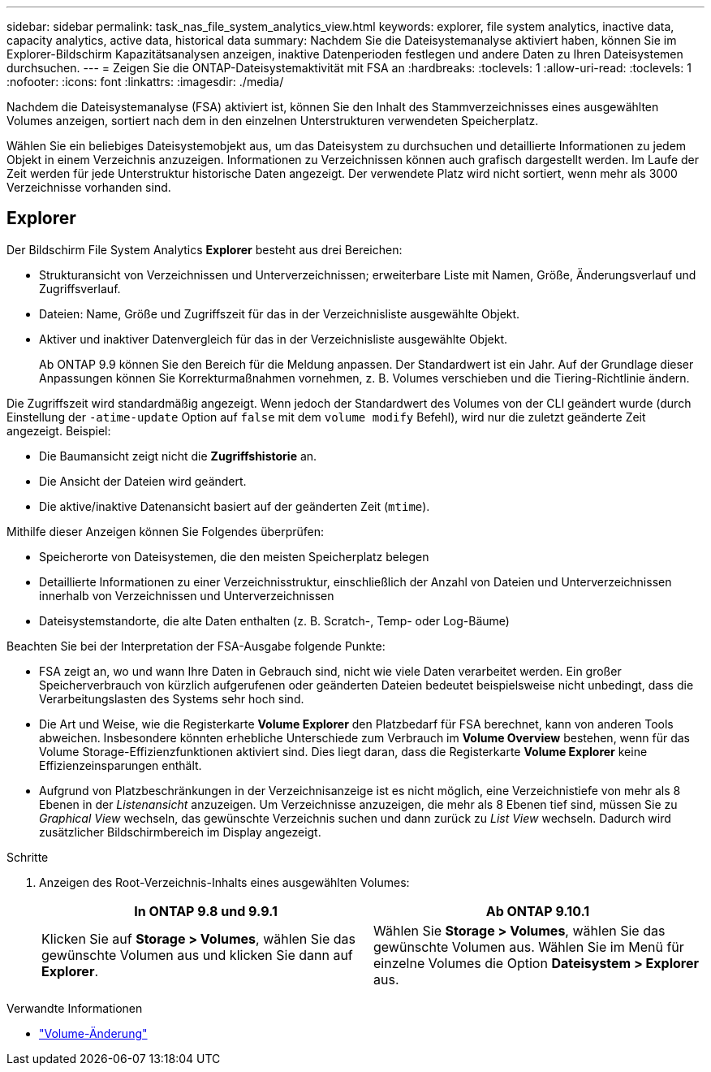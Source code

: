 ---
sidebar: sidebar 
permalink: task_nas_file_system_analytics_view.html 
keywords: explorer, file system analytics, inactive data, capacity analytics, active data, historical data 
summary: Nachdem Sie die Dateisystemanalyse aktiviert haben, können Sie im Explorer-Bildschirm Kapazitätsanalysen anzeigen, inaktive Datenperioden festlegen und andere Daten zu Ihren Dateisystemen durchsuchen. 
---
= Zeigen Sie die ONTAP-Dateisystemaktivität mit FSA an
:hardbreaks:
:toclevels: 1
:allow-uri-read: 
:toclevels: 1
:nofooter: 
:icons: font
:linkattrs: 
:imagesdir: ./media/


[role="lead"]
Nachdem die Dateisystemanalyse (FSA) aktiviert ist, können Sie den Inhalt des Stammverzeichnisses eines ausgewählten Volumes anzeigen, sortiert nach dem in den einzelnen Unterstrukturen verwendeten Speicherplatz.

Wählen Sie ein beliebiges Dateisystemobjekt aus, um das Dateisystem zu durchsuchen und detaillierte Informationen zu jedem Objekt in einem Verzeichnis anzuzeigen. Informationen zu Verzeichnissen können auch grafisch dargestellt werden. Im Laufe der Zeit werden für jede Unterstruktur historische Daten angezeigt. Der verwendete Platz wird nicht sortiert, wenn mehr als 3000 Verzeichnisse vorhanden sind.



== Explorer

Der Bildschirm File System Analytics *Explorer* besteht aus drei Bereichen:

* Strukturansicht von Verzeichnissen und Unterverzeichnissen; erweiterbare Liste mit Namen, Größe, Änderungsverlauf und Zugriffsverlauf.
* Dateien: Name, Größe und Zugriffszeit für das in der Verzeichnisliste ausgewählte Objekt.
* Aktiver und inaktiver Datenvergleich für das in der Verzeichnisliste ausgewählte Objekt.
+
Ab ONTAP 9.9 können Sie den Bereich für die Meldung anpassen. Der Standardwert ist ein Jahr. Auf der Grundlage dieser Anpassungen können Sie Korrekturmaßnahmen vornehmen, z. B. Volumes verschieben und die Tiering-Richtlinie ändern.



Die Zugriffszeit wird standardmäßig angezeigt. Wenn jedoch der Standardwert des Volumes von der CLI geändert wurde (durch Einstellung der `-atime-update` Option auf `false` mit dem `volume modify` Befehl), wird nur die zuletzt geänderte Zeit angezeigt. Beispiel:

* Die Baumansicht zeigt nicht die *Zugriffshistorie* an.
* Die Ansicht der Dateien wird geändert.
* Die aktive/inaktive Datenansicht basiert auf der geänderten Zeit (`mtime`).


Mithilfe dieser Anzeigen können Sie Folgendes überprüfen:

* Speicherorte von Dateisystemen, die den meisten Speicherplatz belegen
* Detaillierte Informationen zu einer Verzeichnisstruktur, einschließlich der Anzahl von Dateien und Unterverzeichnissen innerhalb von Verzeichnissen und Unterverzeichnissen
* Dateisystemstandorte, die alte Daten enthalten (z. B. Scratch-, Temp- oder Log-Bäume)


Beachten Sie bei der Interpretation der FSA-Ausgabe folgende Punkte:

* FSA zeigt an, wo und wann Ihre Daten in Gebrauch sind, nicht wie viele Daten verarbeitet werden. Ein großer Speicherverbrauch von kürzlich aufgerufenen oder geänderten Dateien bedeutet beispielsweise nicht unbedingt, dass die Verarbeitungslasten des Systems sehr hoch sind.
* Die Art und Weise, wie die Registerkarte *Volume Explorer* den Platzbedarf für FSA berechnet, kann von anderen Tools abweichen. Insbesondere könnten erhebliche Unterschiede zum Verbrauch im *Volume Overview* bestehen, wenn für das Volume Storage-Effizienzfunktionen aktiviert sind. Dies liegt daran, dass die Registerkarte *Volume Explorer* keine Effizienzeinsparungen enthält.
* Aufgrund von Platzbeschränkungen in der Verzeichnisanzeige ist es nicht möglich, eine Verzeichnistiefe von mehr als 8 Ebenen in der _Listenansicht_ anzuzeigen. Um Verzeichnisse anzuzeigen, die mehr als 8 Ebenen tief sind, müssen Sie zu _Graphical View_ wechseln, das gewünschte Verzeichnis suchen und dann zurück zu _List View_ wechseln. Dadurch wird zusätzlicher Bildschirmbereich im Display angezeigt.


.Schritte
. Anzeigen des Root-Verzeichnis-Inhalts eines ausgewählten Volumes:
+
[cols="2"]
|===
| In ONTAP 9.8 und 9.9.1 | Ab ONTAP 9.10.1 


| Klicken Sie auf *Storage > Volumes*, wählen Sie das gewünschte Volumen aus und klicken Sie dann auf *Explorer*. | Wählen Sie *Storage > Volumes*, wählen Sie das gewünschte Volumen aus. Wählen Sie im Menü für einzelne Volumes die Option *Dateisystem > Explorer* aus. 
|===


.Verwandte Informationen
* link:https://docs.netapp.com/us-en/ontap-cli/volume-modify.html["Volume-Änderung"^]

